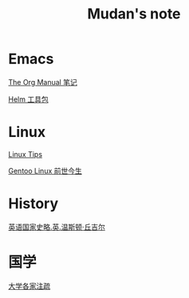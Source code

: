 #+TITLE:     Mudan's note
#+STARTUP: showall
#+OPTIONS: toc:nil num:nil
#+HTML_HEAD: <link rel="stylesheet" type="text/css" href="emacs.css" />
* Emacs

[[./Emacs/The_Org_Manual/The_Org_Manual.org][The Org Manual 笔记]]

[[./Emacs/Helm/Helm.org][Helm 工具包]]

* Linux

[[./Linux/tips.org][Linux Tips]]

[[./Linux/gentoo-story.org][Gentoo Linux 前世今生]]

* History

[[./history/churchill/yygjsl.org][英语国家史略.英.温斯顿·丘吉尔]]

* 国学

[[./China/dx.org][大学各家注疏]]
